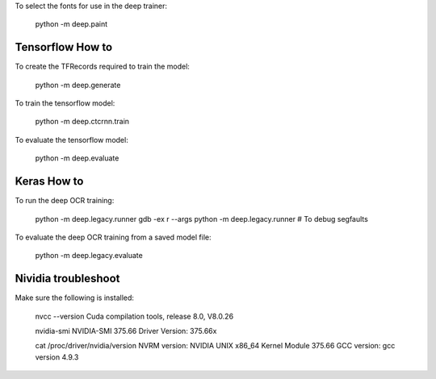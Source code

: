 To select the fonts for use in the deep trainer:

    python -m deep.paint


Tensorflow How to
-----------------

To create the TFRecords required to train the model:

    python -m deep.generate


To train the tensorflow model:

    python -m deep.ctcrnn.train

To evaluate the tensorflow model:

    python -m deep.evaluate


Keras How to
------------

To run the deep OCR training:

    python -m deep.legacy.runner
    gdb -ex r --args python -m deep.legacy.runner  # To debug segfaults


To evaluate the deep OCR training from a saved model file:

    python -m deep.legacy.evaluate


Nividia troubleshoot
--------------------

Make sure the following is installed:

    nvcc --version
    Cuda compilation tools, release 8.0, V8.0.26

    nvidia-smi
    NVIDIA-SMI 375.66 Driver Version: 375.66x

    cat /proc/driver/nvidia/version
    NVRM version: NVIDIA UNIX x86_64 Kernel Module 375.66
    GCC version:  gcc version 4.9.3

